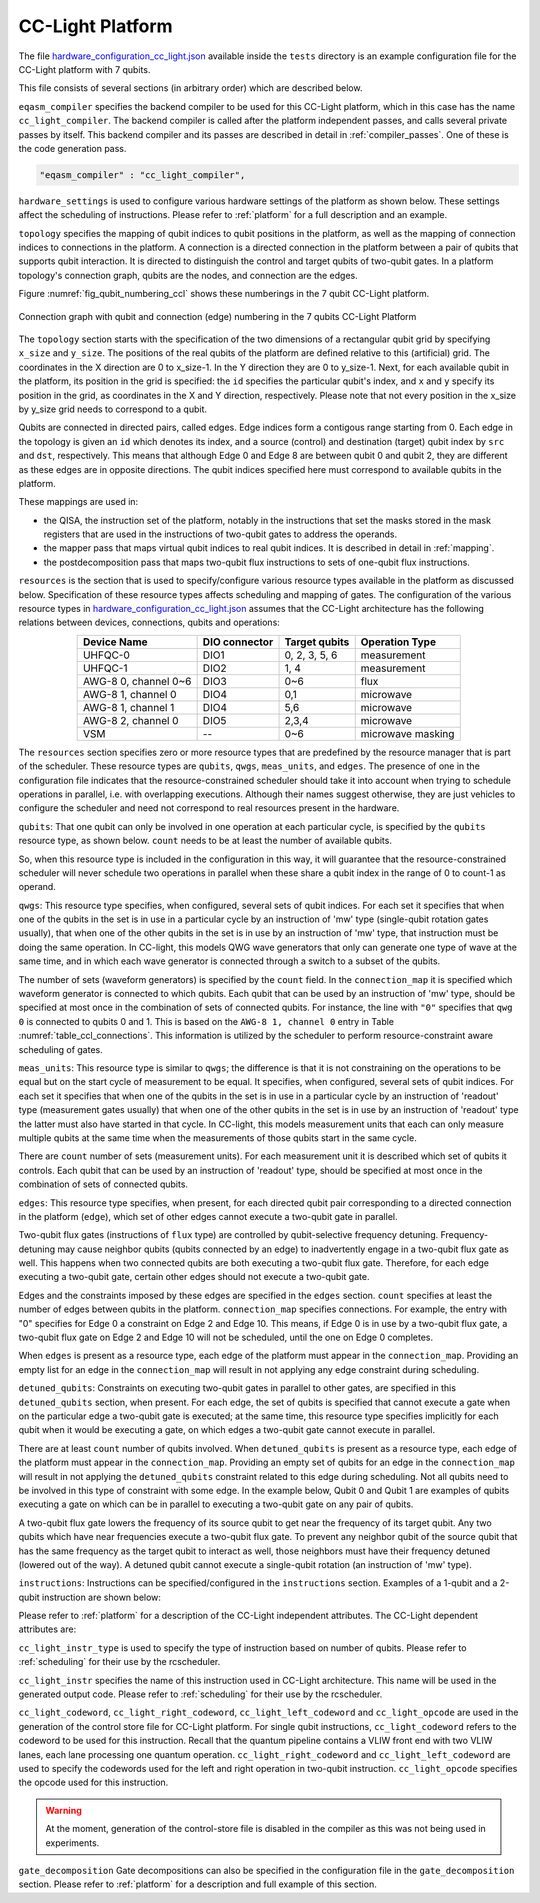 .. _cclplatform:

CC-Light Platform
-----------------

The file `hardware_configuration_cc_light.json
<https://github.com/QE-Lab/OpenQL/blob/develop/tests/hardware_config_cc_light.json>`_
available inside the ``tests`` directory is an example configuration file for
the CC-Light platform with 7 qubits.

This file consists of several sections (in arbitrary order) which are described below.

``eqasm_compiler`` specifies the backend compiler to be used for this CC-Light platform,
which in this case has the name ``cc_light_compiler``.
The backend compiler is called after the platform independent passes, and calls several private passes by itself.
This backend compiler and its passes are described in detail in :ref:`compiler_passes`.
One of these is the code generation pass.

.. code::

    "eqasm_compiler" : "cc_light_compiler",

``hardware_settings`` is used to configure various
hardware settings of the platform as shown below. These settings affect the
scheduling of instructions. Please refer to :ref:`platform` for a full description and an example.

``topology`` specifies the mapping of qubit indices to qubit positions in the platform, as well as the mapping of connection indices to connections in the platform.
A connection is a directed connection in the platform between a pair of qubits that supports qubit interaction.
It is directed to distinguish the control and target qubits of two-qubit gates.
In a platform topology's connection graph, qubits are the nodes, and connection are the edges.

Figure :numref:`fig_qubit_numbering_ccl` shows these numberings in the 7 qubit CC-Light platform.

.. _fig_qubit_numbering_ccl:

.. figure:: ./qubit_number.png
    :width: 800px
    :align: center
    :alt: Connection graph with qubit and connection (edge)  numbering in the 7 qubits CC-Light Platform
    :figclass: align-center

    Connection graph with qubit and connection (edge) numbering in the 7 qubits CC-Light Platform


The ``topology``  section starts with
the specification of the two dimensions of a rectangular qubit grid by specifying ``x_size`` and ``y_size``.
The positions of the real qubits of the platform are defined relative to this (artificial) grid.
The coordinates in the X direction are 0 to x_size-1.
In the Y direction they are 0 to y_size-1.
Next, for each available qubit in the platform, its position in the grid is specified:
the ``id`` specifies the particular qubit's index, and ``x`` and ``y`` specify its position in the grid,
as coordinates in the X and Y direction, respectively.
Please note that not every position in the x_size by y_size grid needs to correspond to a qubit.

Qubits are connected in directed pairs, called edges.
Edge indices form a contigous range starting from 0.
Each edge in the topology is given an ``id`` which denotes its index, and a source (control) and destination (target) qubit index by ``src`` and ``dst``, respectively. This means that although Edge 0 and Edge 8 are
between qubit 0 and qubit 2, they are different as these edges are in opposite directions.
The qubit indices specified here must correspond to available qubits in the platform.

.. code-block:: html
	:linenos:

	"topology" : {
		"x_size": 5,
		"y_size": 3,
		"qubits":
		[ 
			{ "id": 0,  "x": 1, "y": 2 },
			{ "id": 1,  "x": 3, "y": 2 },
			{ "id": 2,  "x": 0, "y": 1 },
			{ "id": 3,  "x": 2, "y": 1 },
			{ "id": 4,  "x": 4, "y": 1 },
			{ "id": 5,  "x": 1, "y": 0 },
			{ "id": 6,  "x": 3, "y": 0 }
		],
		"edges":
		[
			{ "id": 0,  "src": 2, "dst": 0 },
			{ "id": 1,  "src": 0, "dst": 3 },
			{ "id": 2,  "src": 3, "dst": 1 },
			{ "id": 3,  "src": 1, "dst": 4 },
			{ "id": 4,  "src": 2, "dst": 5 },
			{ "id": 5,  "src": 5, "dst": 3 },
			{ "id": 6,  "src": 3, "dst": 6 },
			{ "id": 7,  "src": 6, "dst": 4 },
			{ "id": 8,  "src": 0, "dst": 2 },
			{ "id": 9,  "src": 3, "dst": 0 },
			{ "id": 10,  "src": 1, "dst": 3 },
			{ "id": 11,  "src": 4, "dst": 1 },
			{ "id": 12,  "src": 5, "dst": 2 },
			{ "id": 13,  "src": 3, "dst": 5 },
			{ "id": 14,  "src": 6, "dst": 3 },
			{ "id": 15,  "src": 4, "dst": 6 }
		]
	},


These mappings are used in:

* the QISA, the instruction set of the platform, notably in the instructions that set the masks stored in the mask registers that are used in the instructions of two-qubit gates to address the operands.
* the mapper pass that maps virtual qubit indices to real qubit indices. It is described in detail in :ref:`mapping`.
* the postdecomposition pass that maps two-qubit flux instructions to sets of one-qubit flux instructions.


``resources`` is the section that is used to specify/configure various resource types available
in the platform as discussed below. Specification of these resource types affects
scheduling and mapping of gates. The configuration of the various resource types
in `hardware_configuration_cc_light.json
<https://github.com/QE-Lab/OpenQL/blob/develop/tests/hardware_config_cc_light.json>`_
assumes that the CC-Light architecture has the following relations between devices, connections, qubits and operations:

.. _table_ccl_connections:

.. table::
	:align: center

	=====================    =============   =============      =================== 
	   Device Name           DIO connector   Target qubits        Operation Type    
	=====================    =============   =============      =================== 
	 UHFQC-0                   DIO1          0, 2, 3, 5, 6          measurement       
	 UHFQC-1                   DIO2             1, 4                measurement       
	 AWG-8 0, channel 0~6      DIO3             0~6                    flux              
	 AWG-8 1, channel 0        DIO4             0,1                  microwave         
	 AWG-8 1, channel 1        DIO4             5,6                  microwave         
	 AWG-8 2, channel 0        DIO5            2,3,4                 microwave         
	 VSM                        --              0~6              microwave masking 
	=====================    =============   =============      =================== 

The ``resources`` section specifies zero or more resource types
that are predefined by the resource manager that is part of the scheduler.
These resource types are ``qubits``, ``qwgs``, ``meas_units``, and ``edges``.
The presence of one in the configuration file
indicates that the resource-constrained scheduler should take it into account
when trying to schedule operations in parallel, i.e. with overlapping executions.
Although their names suggest otherwise, they are just vehicles to configure the scheduler
and need not correspond to real resources present in the hardware.

``qubits``: That one qubit can only be involved in one operation at each particular cycle,
is specified by the ``qubits`` resource type, as shown
below. ``count`` needs to be at least the number of available qubits.

.. code-block:: html
    :linenos:

	"qubits":
	{
	    "count": 7
	},

So, when this resource type is included in the configuration in this way,
it will guarantee that the resource-constrained scheduler will never schedule two operations in parallel
when these share a qubit index in the range of 0 to count-1 as operand.

``qwgs``: This resource type specifies, when configured, several sets of qubit indices.
For each set it specifies that when one of the qubits in the set is in use in a particular cycle
by an instruction of 'mw' type (single-qubit rotation gates usually),
that when one of the other qubits in the set is in use by an instruction of 'mw' type,
that instruction must be doing the same operation.
In CC-light, this models QWG wave generators that only can generate one type of wave at the same time,
and in which each wave generator is connected through a switch to a subset of the qubits.

.. code-block:: html
    :linenos:

	"qwgs" :
	{
	  "count": 3,
	  "connection_map":
	  {
	    "0" : [0, 1],
	    "1" : [2, 3, 4],
	    "2" : [5, 6]
	  }
	},

The number of sets (waveform generators) is specified by the ``count`` field. In
the ``connection_map`` it is specified which waveform generator is connected to which qubits.
Each qubit that can be used by an instruction of 'mw' type,
should be specified at most once in the combination of sets of connected qubits.
For instance, the line with ``"0"`` specifies that ``qwg 0`` is connected to
qubits 0 and 1. This is based on the ``AWG-8 1, channel 0`` entry in
Table :numref:`table_ccl_connections`. This information is utilized by the
scheduler to perform resource-constraint aware scheduling of gates.

``meas_units``: This resource type is similar to ``qwgs``; the difference is
that it is not constraining on the operations to be equal
but on the start cycle of measurement to be equal.
It specifies, when configured, several sets of qubit indices.
For each set it specifies that when one of the qubits in the set is in use in a particular cycle
by an instruction of 'readout' type (measurement gates usually)
that when one of the other qubits in the set is in use by an instruction of 'readout' type
the latter must also have started in that cycle.
In CC-light, this models measurement units that each can only measure multiple qubits at the same time
when the measurements of those qubits start in the same cycle.

There are ``count`` number of sets (measurement units). For each
measurement unit it is described which set of qubits it controls.
Each qubit that can be used by an instruction of 'readout' type,
should be specified at most once in the combination of sets of connected qubits.

.. code-block:: html
	:linenos:

	"meas_units" :
	{
	  "count": 2,
	  "connection_map":
	  {
	    "0" : [0, 2, 3, 5, 6],
	    "1" : [1, 4]
	  }
	},


``edges``: This resource type specifies, when present, for each directed qubit pair corresponding
to a directed connection in the platform (``edge``), which set of other edges
cannot execute a two-qubit gate in parallel.

Two-qubit flux gates (instructions of ``flux`` type) are controlled by
qubit-selective frequency detuning.  Frequency-detuning may cause neighbor
qubits (qubits connected by an edge) to inadvertently engage in a two-qubit flux
gate as well. This happens when two connected qubits are both executing a
two-qubit flux gate. Therefore, for each edge executing a two-qubit gate,
certain other edges should not execute a two-qubit gate.

Edges and the constraints imposed by these edges are specified in the ``edges`` section.
``count`` specifies at least the number of edges between qubits in the platform.
``connection_map`` specifies connections.
For example, the entry with "0" specifies for Edge 0 a constraint on Edge 2 and Edge 10.
This means, if Edge 0 is in use by a two-qubit flux gate,
a two-qubit flux gate on Edge 2 and Edge 10 will not be scheduled, until the one on Edge 0 completes.

When ``edges`` is present as a resource type, each edge of the platform must appear in the ``connection_map``.
Providing an empty list for an edge in the ``connection_map`` will result
in not applying any edge constraint during scheduling.

.. code-block:: html
    :linenos:

	"edges":
	{
	  "count": 16,
	  "connection_map":
	  {
	    "0": [2, 10], 
	    "1": [3, 11],
	    "2": [0, 8],
	    "3": [1, 9],
	    "4": [6, 14],
	    "5": [7, 15],
	    "6": [4, 12],
	    "7": [5, 13],
	    "8": [2, 10],
	    "9": [3, 11],
	    "10": [0, 8],
	    "11": [1, 9],
	    "12": [6, 14],
	    "13": [7, 15],
	    "14": [4, 12],
	    "15": [5, 13]
	  }
	},


``detuned_qubits``: Constraints on executing two-qubit gates in parallel to other gates,
are specified in this ``detuned_qubits`` section, when present.
For each edge, the set of qubits is specified that cannot execute a gate
when on the particular edge a two-qubit gate is executed;
at the same time, this resource type specifies implicitly for each qubit
when it would be executing a gate, on which edges a two-qubit gate cannot execute in parallel.

There are at least ``count`` number of qubits involved.
When ``detuned_qubits`` is present as a resource type,
each edge of the platform must appear in the ``connection_map``.
Providing an empty set of qubits for an edge in the ``connection_map`` will result
in not applying the ``detuned_qubits`` constraint related to this edge during scheduling.
Not all qubits need to be involved in this type of constraint with some edge.
In the example below, Qubit 0 and Qubit 1 are examples of qubits executing a gate on which
can be in parallel to executing a two-qubit gate on any pair of qubits.

A two-qubit flux gate lowers the frequency of its source qubit to get near the frequency of
its target qubit.  Any two qubits which have near frequencies execute a
two-qubit flux gate. To prevent any neighbor qubit of the source qubit that has
the same frequency as the target qubit to interact as well, those neighbors must
have their frequency detuned (lowered out of the way).  A detuned qubit cannot
execute a single-qubit rotation (an instruction of 'mw' type).

.. code-block:: html
    :linenos:

	"detuned_qubits":
	{
	    "count": 7,
	    "connection_map":
	    {
	    "0": [3],
	    "1": [2],
	    "2": [4],
	    "3": [3],
	    "4": [],
	    "5": [6],
	    "6": [5],
	    "7": [],
	    "8": [3],
	    "9": [2],
	    "10": [4],
	    "11": [3],
	    "12": [],
	    "13": [6],
	    "14": [5],
	    "15": []
	    }
	}


``instructions``: Instructions can be specified/configured in the ``instructions`` section.
Examples of a 1-qubit and a 2-qubit instruction are shown below:

.. code-block:: html
    :linenos:

	"instructions": {
		"x q0": {
			"duration": 40,
			"latency": 0,
			"qubits": ["q0"],
			"matrix": [ [0.0,0.0], [1.0,0.0], 
					    [1.0,0.0], [0.0,0.0]
					  ],
			"disable_optimization": false,
			"type": "mw",
			"cc_light_instr_type": "single_qubit_gate",
			"cc_light_instr": "x",
			"cc_light_codeword": 60,
			"cc_light_opcode": 6
		},
		"cnot q2,q0": {
			"duration": 80,
			"latency": 0,
			"qubits": ["q2","q0"],
			"matrix": [ [0.1,0.0], [0.0,0.0], [0.0,0.0], [0.0,0.0],
						[0.0,0.0], [1.0,0.0], [0.0,0.0], [0.0,0.0], 
						[0.0,0.0], [0.0,0.0], [0.0,0.0], [1.0,0.0], 
						[0.0,0.0], [0.0,0.0], [1.0,0.0], [0.0,0.0], 
					  ],
			"disable_optimization": true,
			"type": "flux",
			"cc_light_instr_type": "two_qubit_gate",
			"cc_light_instr": "cnot",
			"cc_light_right_codeword": 127,
			"cc_light_left_codeword": 135,
			"cc_light_opcode": 128
	   },
	   ...
	}

Please refer to :ref:`platform` for a description of the CC-Light independent attributes.
The CC-Light dependent attributes are:

``cc_light_instr_type`` is used to
specify the type of instruction based on number of qubits.
Please refer to :ref:`scheduling` for their use by the rcscheduler.

``cc_light_instr`` specifies the name of this instruction used in CC-Light architecture. This name
will be used in the generated output code.
Please refer to :ref:`scheduling` for their use by the rcscheduler.

``cc_light_codeword``, ``cc_light_right_codeword``, ``cc_light_left_codeword``
and ``cc_light_opcode`` are used in the generation of the control store file for
CC-Light platform. For single qubit instructions, ``cc_light_codeword`` refers
to the codeword to be used for this instruction. Recall that the quantum pipeline
contains a VLIW front end with two VLIW lanes, each lane processing one
quantum operation. ``cc_light_right_codeword`` and ``cc_light_left_codeword``
are used to specify the codewords used for the left and right operation in
two-qubit instruction. ``cc_light_opcode`` specifies the opcode used for this
instruction.

.. warning::
	At the moment, generation of the control-store file is disabled in
	the compiler as this was not being used in experiments.


``gate_decomposition`` Gate decompositions can also be specified in the configuration file in the
``gate_decomposition`` section. Please refer to :ref:`platform` for a description and full example of this section.




